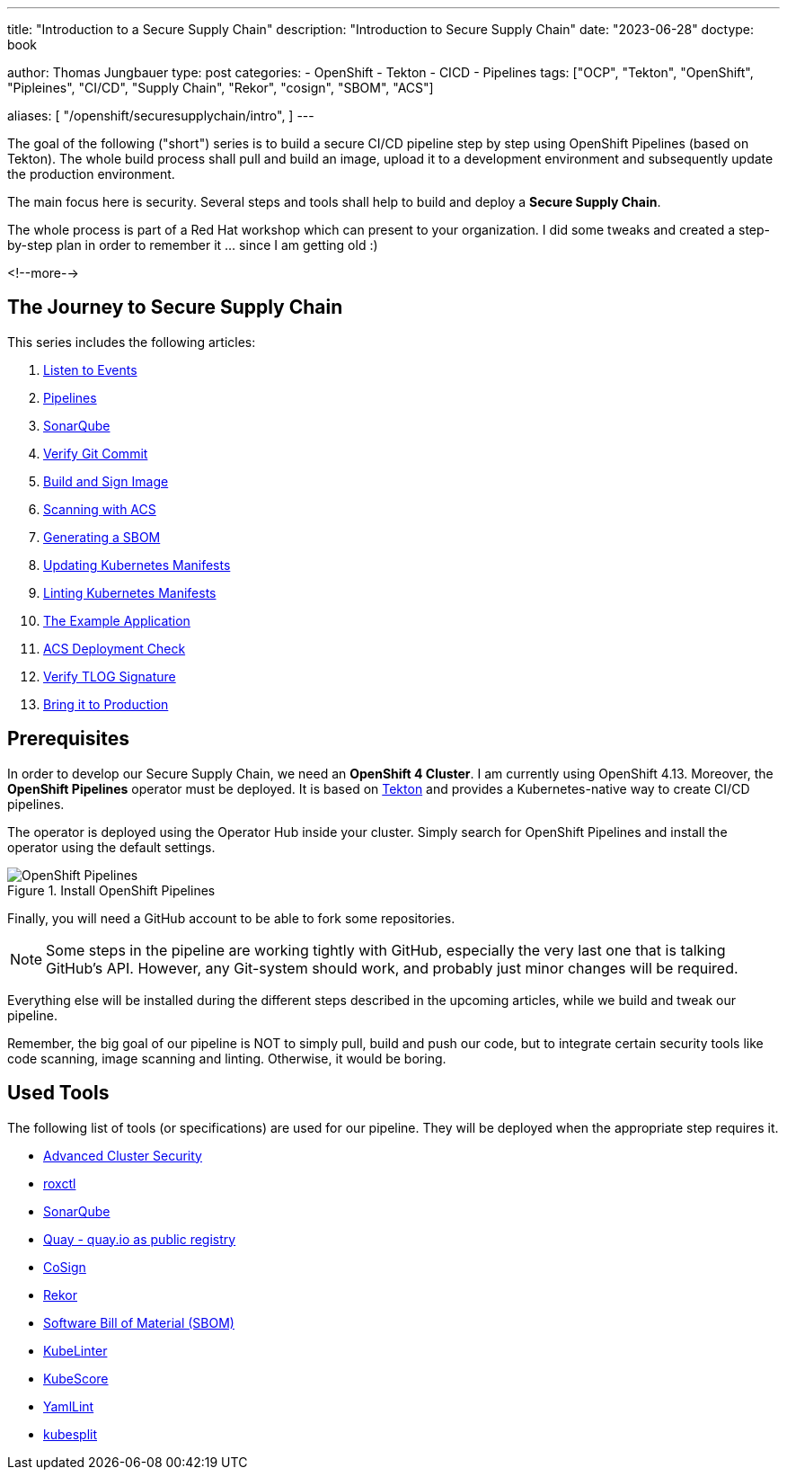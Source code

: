--- 
title: "Introduction to a Secure Supply Chain"
description: "Introduction to Secure Supply Chain"
date: "2023-06-28"
doctype: book

author: Thomas Jungbauer
type: post
categories:
   - OpenShift
   - Tekton
   - CICD
   - Pipelines
tags: ["OCP", "Tekton", "OpenShift", "Pipleines", "CI/CD", "Supply Chain", "Rekor", "cosign", "SBOM", "ACS"] 

aliases: [ 
	 "/openshift/securesupplychain/intro",
] 
---

:imagesdir: /SecureSupplyChain/images/
:icons: font
:toc:

The goal of the following ("short") series is to build a secure CI/CD pipeline step by step using OpenShift Pipelines (based on Tekton). 
The whole build process shall pull and build an image, upload it to a development environment and subsequently update the production environment. 

The main focus here is security. Several steps and tools shall help to build and deploy a **Secure Supply Chain**.

The whole process is part of a Red Hat workshop which can present to your organization. I did some tweaks and created a step-by-step plan in order 
to remember it ... since I am getting old :)  

<!--more--> 

== The Journey to Secure Supply Chain

This series includes the following articles: 

. link:/openshift/securesupplychain/step1/[Listen to Events]
. link:/openshift/securesupplychain/step2/[Pipelines]
. link:/openshift/securesupplychain/step3/[SonarQube]
. link:/openshift/securesupplychain/step4/[Verify Git Commit]
. link:/openshift/securesupplychain/step5/[Build and Sign Image]
. link:/openshift/securesupplychain/step6/[Scanning with ACS]
. link:/openshift/securesupplychain/step7/[Generating a SBOM]
. link:/openshift/securesupplychain/step8/[Updating Kubernetes Manifests]
. link:/openshift/securesupplychain/step9/[Linting Kubernetes Manifests]
. link:/openshift/securesupplychain/step10/[The Example Application]
. link:/openshift/securesupplychain/step11/[ACS Deployment Check]
. link:/openshift/securesupplychain/step12/[Verify TLOG Signature]
. link:/openshift/securesupplychain/step13/[Bring it to Production]



== Prerequisites
In order to develop our Secure Supply Chain, we need an **OpenShift 4 Cluster**. I am currently using OpenShift 4.13. 
Moreover, the **OpenShift Pipelines** operator must be deployed. It is based on https://tekton.dev/[Tekton^] and provides a Kubernetes-native way to create CI/CD pipelines.

The operator is deployed using the Operator Hub inside your cluster. Simply search for OpenShift Pipelines and install the operator using the default settings.

.Install OpenShift Pipelines
image::intro-install_Tekton_Operator.png?width=220px[OpenShift Pipelines]

Finally, you will need a GitHub account to be able to fork some repositories.

NOTE: Some steps in the pipeline are working tightly with GitHub, especially the very last one that is talking GitHub's API. However, any Git-system should work, and probably just minor changes will be required.

Everything else will be installed during the different steps described in the upcoming articles, while we build and tweak our pipeline. 

Remember, the big goal of our pipeline is NOT to simply pull, build and push our code, but to integrate certain security tools like code scanning, image scanning and linting. 
Otherwise, it would be boring. 

== Used Tools

The following list of tools (or specifications) are used for our pipeline. They will be deployed when the appropriate step requires it. 

* https://docs.openshift.com/acs/4.1/welcome/index.html[Advanced Cluster Security^]
* https://docs.openshift.com/acs/4.1/cli/getting-started-cli.html[roxctl^]
* https://www.sonarsource.com/products/sonarqube/[SonarQube^] 
* https://www.redhat.com/en/technologies/cloud-computing/quay[Quay - quay.io as public registry^]
* https://docs.sigstore.dev/cosign/overview/[CoSign^]
* https://docs.sigstore.dev/rekor/overview/[Rekor^]
* https://cyclonedx.org/capabilities/sbom/[Software Bill of Material (SBOM)^]
* https://docs.kubelinter.io/#/[KubeLinter^]
* https://kube-score.com/[KubeScore^]
* https://github.com/adrienverge/yamllint[YamlLint^]
* https://github.com/looztra/kubesplit[kubesplit^]
